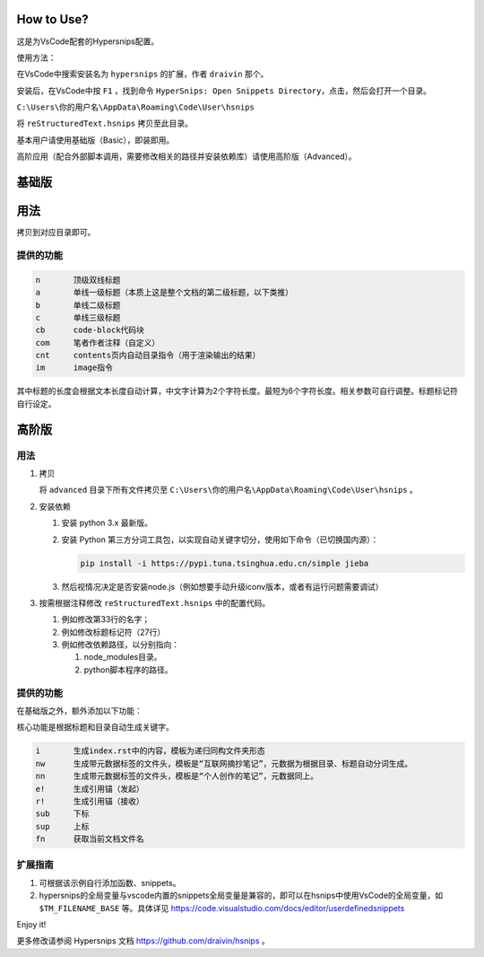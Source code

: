 How to Use?
===========

这是为VsCode配套的Hypersnips配置。

使用方法：

在VsCode中搜索安装名为 ``hypersnips`` 的扩展，作者 ``draivin`` 那个。

安装后，在VsCode中按 ``F1`` ，找到命令 ``HyperSnips: Open Snippets Directory``，点击，然后会打开一个目录。

``C:\Users\你的用户名\AppData\Roaming\Code\User\hsnips``

将 ``reStructuredText.hsnips`` 拷贝至此目录。


基本用户请使用基础版（Basic），即装即用。

高阶应用（配合外部脚本调用，需要修改相关的路径并安装依赖库）请使用高阶版（Advanced）。

基础版
======

用法
======


拷贝到对应目录即可。


提供的功能
----------

.. code-block::

    n       顶级双线标题
    a       单线一级标题（本质上这是整个文档的第二级标题，以下类推）
    b       单线二级标题
    c       单线三级标题
    cb      code-block代码块
    com     笔者作者注释（自定义）
    cnt     contents页内自动目录指令（用于渲染输出的结果）
    im      image指令

其中标题的长度会根据文本长度自动计算，中文字计算为2个字符长度。最短为6个字符长度。相关参数可自行调整。标题标记符自行设定。

高阶版
======

用法
------

1.  拷贝

    将 ``advanced`` 目录下所有文件拷贝至 ``C:\Users\你的用户名\AppData\Roaming\Code\User\hsnips`` 。


2.  安装依赖


    #.  安装 python 3.x 最新版。

    #.  安装 Python 第三方分词工具包，以实现自动关键字切分，使用如下命令（已切换国内源）：

        .. code-block::

            pip install -i https://pypi.tuna.tsinghua.edu.cn/simple jieba

    #.  然后视情况决定是否安装node.js（例如想要手动升级iconv版本，或者有运行问题需要调试）

3.  按需根据注释修改 ``reStructuredText.hsnips`` 中的配置代码。

    #.  例如修改第33行的名字；
    #.  例如修改标题标记符（27行）
    #.  例如修改依赖路径，以分别指向：

        #.  node_modules目录。
        #.  python脚本程序的路径。

提供的功能
----------

在基础版之外，额外添加以下功能：

核心功能是根据标题和目录自动生成关键字。

.. code-block::

    i       生成index.rst中的内容，模板为递归同构文件夹形态
    nw      生成带元数据标签的文件头，模板是“互联网摘抄笔记”，元数据为根据目录、标题自动分词生成。
    nn      生成带元数据标签的文件头，模板是“个人创作的笔记”，元数据同上。
    e!      生成引用锚（发起）
    r!      生成引用锚（接收）
    sub     下标
    sup     上标
    fn      获取当前文档文件名

扩展指南
--------

#.  可根据该示例自行添加函数、snippets。
#.  hypersnips的全局变量与vscode内置的snippets全局变量是兼容的，即可以在hsnips中使用VsCode的全局变量，如 ``$TM_FILENAME_BASE`` 等。具体详见 https://code.visualstudio.com/docs/editor/userdefinedsnippets


Enjoy it!

更多修改请参阅 Hypersnips 文档 https://github.com/draivin/hsnips 。
